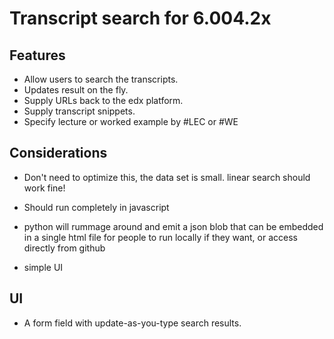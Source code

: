 * Transcript search for 6.004.2x
** Features
- Allow users to search the transcripts.
- Updates result on the fly.
- Supply URLs back to the edx platform.
- Supply transcript snippets.
- Specify lecture or worked example by #LEC or #WE

** Considerations
- Don't need to optimize this, the data set is small.  linear search
  should work fine!

- Should run completely in javascript

- python will rummage around and emit a json blob that can be embedded
  in a single html file for people to run locally if they want, or
  access directly from github

- simple UI

** UI
- A form field with update-as-you-type search results.
